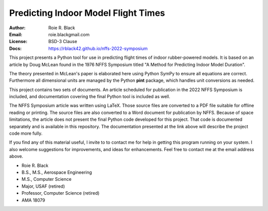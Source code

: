 Predicting Indoor Model Flight Times
####################################
:Author: Roie R. Black
:Email: roie.blackgmail.com
:License: BSD-3 Clause
:Docs: https://rblack42.github.io/nffs-2022-symposium

This project  presents a Python tool for use in predicting flight times
of indoor rubber-powered models. It is based on an article by Doug McLean found
in the 1976 NFFS Symposium titled "A Method for Predicting Indoor Model
Duration".

The theory presented in McLean's paper is elaborated here using Python SymPy to
ensure all equations are correct. Furthermore all dimensional units are managed
by the Python **pint** package, which handles unit conversions as needed.

This project contains two sets of documents. An article scheduled for
publication in the 2022 NFFS Symposium is included, and documentation covering
the final Python tool is included as well.

The NFFS Symposium article was written using LaTeX. Those source files are
converted to a PDF file suitable for offline reading or printing. The source
files are also converted to a Word document for publication by NFFS. Because of
space limitations, the article does not present the final Python code developed
for this project. That code is documented separately and is available in this
repository. The documentation presented at the link above will describe the
project code more fully.

If you find any of this material useful, I invite to to contact me for help in
getting this program running on your system. I also welcome suggestions for
improvements, and ideas for enhancements. Feel free to contact me at the email
address above.

* Roie R. Black
* B.S., M.S., Aerospace Engineering
* M.S., Computer Science
* Major, USAF (retired)
* Professor, Computer Science (retired)
* AMA 18079


